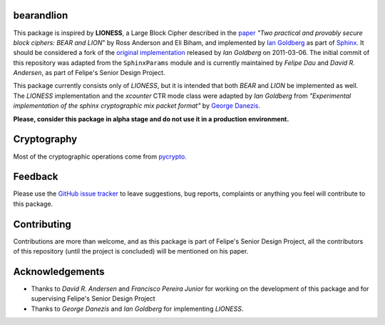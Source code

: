 bearandlion
-----------
This package is inspired by **LIONESS**, a Large Block Cipher
described in the `paper`_ *"Two practical and provably secure block
ciphers: BEAR and LION*" by Ross Anderson and Eli Biham, and
implemented by `Ian Goldberg`_ as part of `Sphinx`_. It should be
considered a fork of the `original implementation`_ released by *Ian
Goldberg* on 2011-03-06. The initial commit of this repository was
adapted from the ``SphinxParams`` module and is currently maintained
by *Felipe Dau* and *David R. Andersen*, as part of Felipe's Senior
Design Project.

This package currently consists only of *LIONESS*, but it is intended
that both *BEAR* and *LION* be implemented as well. The *LIONESS*
implementation and the *xcounter* CTR mode class were adapted by
*Ian Goldberg* from *"Experimental implementation of the sphinx
cryptographic mix packet format"* by `George Danezis`_.

**Please, consider this package in alpha stage and do not use it in a
production environment.**

Cryptography
------------
Most of the cryptographic operations come from `pycrypto`_.

Feedback
--------
Please use the `GitHub issue tracker`_ to leave suggestions, bug
reports, complaints or anything you feel will contribute to this
package.

Contributing
------------
Contributions are more than welcome, and as this package is part of
Felipe's Senior Design Project, all the contributors of this
repository (until the project is concluded) will be mentioned on his
paper.

Acknowledgements
----------------
- Thanks to *David R. Andersen* and *Francisco Pereira Junior* for
  working on the development of this package and for supervising
  Felipe's Senior Design Project

- Thanks to *George Danezis* and *Ian Goldberg* for implementing
  *LIONESS*.

.. _`george danezis`: http://www0.cs.ucl.ac.uk/staff/G.Danezis
.. _`github issue tracker`: https://github.com/felipedau/bearandlion/issues
.. _`ian goldberg`: https://cs.uwaterloo.ca/~iang
.. _`original implementation`: https://crysp.uwaterloo.ca/software/Sphinx-0.8.tar.gz
.. _`paper`: http://link.springer.com/chapter/10.1007%2F3-540-60865-6_48
.. _`pycrypto`: https://pypi.python.org/pypi/pycrypto
.. _`sphinx`: https://cypherpunks.ca/~iang/pubs/Sphinx_Oakland09.pdf
